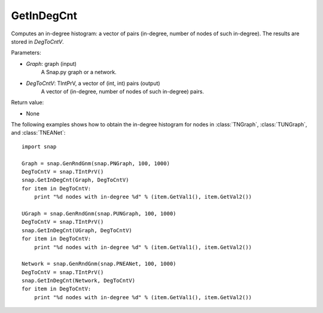 GetInDegCnt
'''''''''''

.. function:: GetInDegCnt(Graph, DegToCntV)

Computes an in-degree histogram: a vector of pairs (in-degree, number of nodes of such in-degree). The results are stored in *DegToCntV*.

Parameters:

- *Graph*: graph (input)
    A Snap.py graph or a network.

- *DegToCntV*: TIntPrV, a vector of (int, int) pairs (output)
    A vector of (in-degree, number of nodes of such in-degree) pairs.

Return value:

- None


The following examples shows how to obtain the in-degree histogram for nodes in :class:`TNGraph`, :class:`TUNGraph`, and :class:`TNEANet`::

    import snap

    Graph = snap.GenRndGnm(snap.PNGraph, 100, 1000)
    DegToCntV = snap.TIntPrV()
    snap.GetInDegCnt(Graph, DegToCntV)
    for item in DegToCntV:
        print "%d nodes with in-degree %d" % (item.GetVal1(), item.GetVal2())

    UGraph = snap.GenRndGnm(snap.PUNGraph, 100, 1000)
    DegToCntV = snap.TIntPrV()
    snap.GetInDegCnt(UGraph, DegToCntV)
    for item in DegToCntV:
        print "%d nodes with in-degree %d" % (item.GetVal1(), item.GetVal2())

    Network = snap.GenRndGnm(snap.PNEANet, 100, 1000)
    DegToCntV = snap.TIntPrV()
    snap.GetInDegCnt(Network, DegToCntV)
    for item in DegToCntV:
        print "%d nodes with in-degree %d" % (item.GetVal1(), item.GetVal2())
